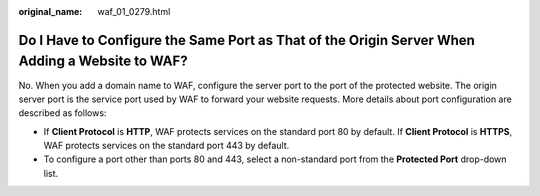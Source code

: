 :original_name: waf_01_0279.html

.. _waf_01_0279:

Do I Have to Configure the Same Port as That of the Origin Server When Adding a Website to WAF?
===============================================================================================

No. When you add a domain name to WAF, configure the server port to the port of the protected website. The origin server port is the service port used by WAF to forward your website requests. More details about port configuration are described as follows:

-  If **Client Protocol** is **HTTP**, WAF protects services on the standard port 80 by default. If **Client Protocol** is **HTTPS**, WAF protects services on the standard port 443 by default.
-  To configure a port other than ports 80 and 443, select a non-standard port from the **Protected Port** drop-down list.

